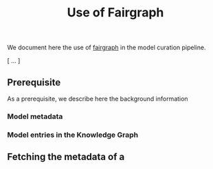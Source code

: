 #+title: Use of Fairgraph

We document here the use of [[https://github.com/HumanBrainProject/fairgraph][fairgraph]] in the model curation pipeline.

[ ... ]

** Prerequisite

As a prerequisite, we describe here the background information 

*** Model metadata

*** Model entries in the Knowledge Graph



** Fetching the metadata of a 
